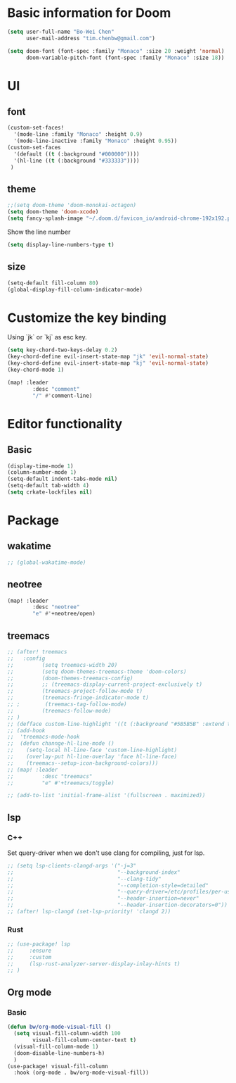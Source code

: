 * Basic information for Doom

#+begin_src emacs-lisp
(setq user-full-name "Bo-Wei Chen"
      user-mail-address "tim.chenbw@gmail.com")

(setq doom-font (font-spec :family "Monaco" :size 20 :weight 'normal)
      doom-variable-pitch-font (font-spec :family "Monaco" :size 18))
#+end_src

* UI
** font
#+begin_src emacs-lisp
(custom-set-faces!
  '(mode-line :family "Monaco" :height 0.9)
  '(mode-line-inactive :family "Monaco" :height 0.95))
(custom-set-faces
  '(default ((t (:background "#000000"))))
  '(hl-line ((t (:background "#333333"))))
 )
#+end_src

** theme
#+begin_src emacs-lisp
;;(setq doom-theme 'doom-monokai-octagon)
(setq doom-theme 'doom-xcode)
(setq fancy-splash-image "~/.doom.d/favicon_io/android-chrome-192x192.png")
#+end_src

Show the line number

#+begin_src emacs-lisp
(setq display-line-numbers-type t)
#+end_src

** size
#+begin_src emacs-lisp
(setq-default fill-column 80)
(global-display-fill-column-indicator-mode)
#+end_src

* Customize the key binding
Using `jk` or `kj` as esc key.
#+begin_src emacs-lisp
(setq key-chord-two-keys-delay 0.2)
(key-chord-define evil-insert-state-map "jk" 'evil-normal-state)
(key-chord-define evil-insert-state-map "kj" 'evil-normal-state)
(key-chord-mode 1)

(map! :leader
        :desc "comment"
        "/" #'comment-line)
#+end_src


* Editor functionality
** Basic
#+begin_src emacs-lisp
(display-time-mode 1)
(column-number-mode 1)
(setq-default indent-tabs-mode nil)
(setq-default tab-width 4)
(setq crkate-lockfiles nil)
#+end_src

* Package
** wakatime
#+begin_src emacs-lisp
;; (global-wakatime-mode)
#+end_src

** neotree
#+begin_src emacs-lisp
(map! :leader
        :desc "neotree"
        "e" #'+neotree/open)
#+end_src

** treemacs
#+begin_src emacs-lisp
;; (after! treemacs
;;   :config
;;         (setq treemacs-width 20)
;;         (setq doom-themes-treemacs-theme 'doom-colors)
;;         (doom-themes-treemacs-config)
;;         ;; (treemacs-display-current-project-exclusively t)
;;         (treemacs-project-follow-mode t)
;;         (treemacs-fringe-indicator-mode t)
;; ;        (treemacs-tag-follow-mode)
;;         (treemacs-follow-mode)
;; )
;; (defface custom-line-highlight '((t (:background "#5B5B5B" :extend t))) "")
;; (add-hook
;;  'treemacs-mode-hook
;;  (defun channge-hl-line-mode ()
;;    (setq-local hl-line-face 'custom-line-highlight)
;;    (overlay-put hl-line-overlay 'face hl-line-face)
;;    (treemacs--setup-icon-background-colors)))
;; (map! :leader
;;         :desc "treemacs"
;;         "e" #'+treemacs/toggle)

;; (add-to-list 'initial-frame-alist '(fullscreen . maximized))
#+end_src

** lsp
*** C++
Set query-driver when we don't use clang for compiling, just for lsp.
#+begin_src emacs-lisp
;; (setq lsp-clients-clangd-args '("-j=3"
;;                                 "--background-index"
;;                                 "--clang-tidy"
;;                                 "--completion-style=detailed"
;;                                 "--query-driver=/etc/profiles/per-user/bwbwchen/bin/g++"
;;                                 "--header-insertion=never"
;;                                 "--header-insertion-decorators=0"))
;; (after! lsp-clangd (set-lsp-priority! 'clangd 2))
#+end_src
*** Rust
#+begin_src emacs-lisp
;; (use-package! lsp
;;     :ensure
;;     :custom
;;     (lsp-rust-analyzer-server-display-inlay-hints t)
;; )
#+end_src
** Org mode
*** Basic
#+begin_src emacs-lisp
(defun bw/org-mode-visual-fill ()
  (setq visual-fill-column-width 100
        visual-fill-column-center-text t)
  (visual-fill-column-mode 1)
  (doom-disable-line-numbers-h)
  )
(use-package! visual-fill-column
  :hook (org-mode . bw/org-mode-visual-fill))
#+end_src
